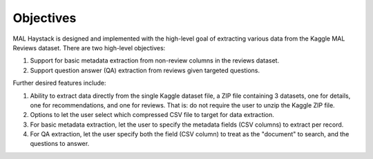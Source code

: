 .. _objectives:

Objectives
----------

MAL Haystack is designed and implemented with the high-level goal of
extracting various data from the Kaggle MAL Reviews dataset. There are
two high-level objectives:

1. Support for basic metadata extraction from non-review columns in the reviews
   dataset.
2. Support question answer (QA) extraction from reviews given targeted
   questions.

Further desired features include:

1. Ability to extract data directly from the single Kaggle dataset file, a
   ZIP file containing 3 datasets, one for details, one for recommendations,
   and one for reviews. That is: do not require the user to unzip the Kaggle ZIP
   file.
2. Options to let the user select which compressed CSV file to target for
   data extraction.
3. For basic metadata extraction, let the user to specify the metadata
   fields (CSV columns) to extract per record.
4. For QA extraction, let the user specify both the field (CSV column)
   to treat as the "document" to search, and the questions to answer.